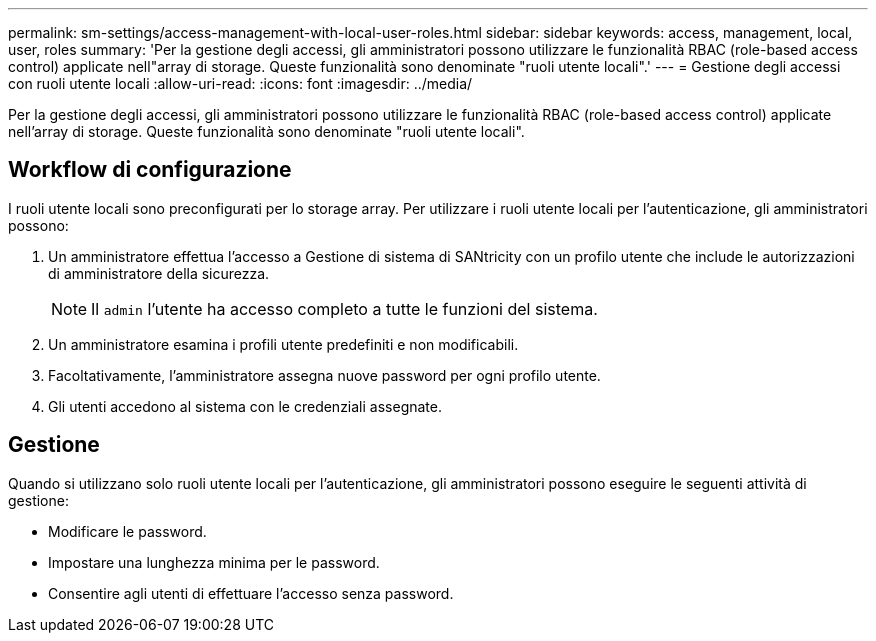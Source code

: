 ---
permalink: sm-settings/access-management-with-local-user-roles.html 
sidebar: sidebar 
keywords: access, management, local, user, roles 
summary: 'Per la gestione degli accessi, gli amministratori possono utilizzare le funzionalità RBAC (role-based access control) applicate nell"array di storage. Queste funzionalità sono denominate "ruoli utente locali".' 
---
= Gestione degli accessi con ruoli utente locali
:allow-uri-read: 
:icons: font
:imagesdir: ../media/


[role="lead"]
Per la gestione degli accessi, gli amministratori possono utilizzare le funzionalità RBAC (role-based access control) applicate nell'array di storage. Queste funzionalità sono denominate "ruoli utente locali".



== Workflow di configurazione

I ruoli utente locali sono preconfigurati per lo storage array. Per utilizzare i ruoli utente locali per l'autenticazione, gli amministratori possono:

. Un amministratore effettua l'accesso a Gestione di sistema di SANtricity con un profilo utente che include le autorizzazioni di amministratore della sicurezza.
+
[NOTE]
====
Il `admin` l'utente ha accesso completo a tutte le funzioni del sistema.

====
. Un amministratore esamina i profili utente predefiniti e non modificabili.
. Facoltativamente, l'amministratore assegna nuove password per ogni profilo utente.
. Gli utenti accedono al sistema con le credenziali assegnate.




== Gestione

Quando si utilizzano solo ruoli utente locali per l'autenticazione, gli amministratori possono eseguire le seguenti attività di gestione:

* Modificare le password.
* Impostare una lunghezza minima per le password.
* Consentire agli utenti di effettuare l'accesso senza password.

